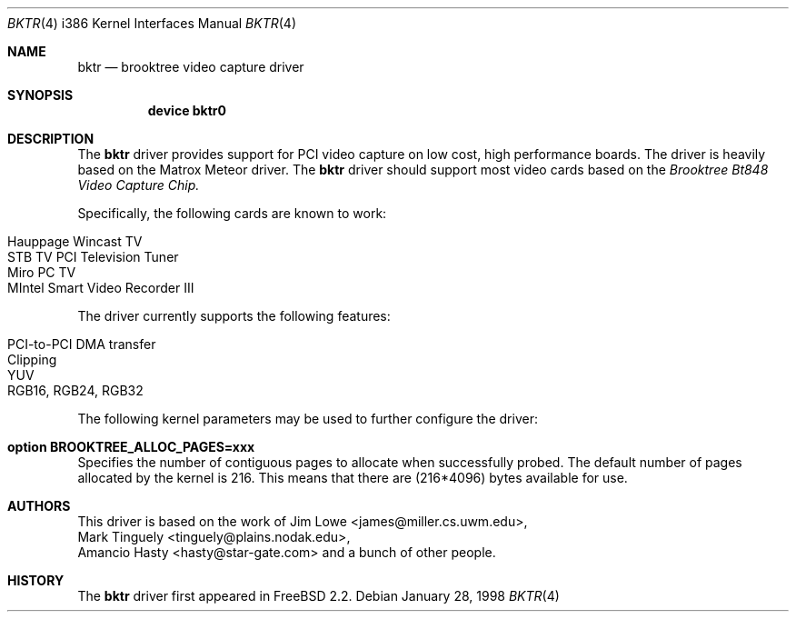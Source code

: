 .\"
.\"	$OpenBSD: bktr.4,v 1.4 2000/07/05 13:46:52 aaron Exp $
.\"	$FreeBSD: bktr.4,v 1.1 1998/03/09 10:56:22 jkh Exp $
.\"
.Dd January 28, 1998
.Dt BKTR 4 i386
.Os
.Sh NAME
.Nm bktr
.Nd brooktree video capture driver
.Sh SYNOPSIS
.Nm device bktr0
.Sh DESCRIPTION
The
.Nm
driver provides support for PCI video capture on low cost, high performance
boards.
The driver is heavily based on the Matrox Meteor driver.
The
.Nm
driver should support most video cards based on the
.Em Brooktree Bt848 Video Capture Chip.
.Pp
Specifically, the following cards are known to work:
.Pp
.Bl -tag -width -offset indent -compact
.It Hauppage Wincast TV
.It STB TV PCI Television Tuner
.It Miro PC TV
.It MIntel Smart Video Recorder III
.El
.Pp
The driver currently supports the following features:
.Pp
.Bl -tag -width -offset indent -compact
.It PCI-to-PCI DMA transfer
.It Clipping
.It YUV
.It RGB16, RGB24, RGB32
.El
.Pp
The following kernel parameters may be used to further configure the driver:
.Pp
.Bl -ohang
.It Cd option "BROOKTREE_ALLOC_PAGES=xxx"
Specifies the number of contiguous pages to allocate when successfully probed.
The default number of pages allocated by the kernel is 216.
This means that there are (216*4096) bytes available for use.
.El
.Sh AUTHORS
This driver is based on the work of
.An Jim Lowe Aq james@miller.cs.uwm.edu ,
.An Mark Tinguely Aq tinguely@plains.nodak.edu ,
.An Amancio Hasty Aq hasty@star-gate.com
and a bunch of other people.
.\" .Sh FILES
.\" .Bl -tag -width /usr/share/examples/meteor -compact
.\" .It Pa /usr/share/examples/meteor
.\" Examples of what you can do with the (similarly designed) Meteor driver.
.\" .It Pa /usr/ports/graphics/fxtv
.\" A display program utilizing the bktr driver - requires that
.\" .Em The X Window System
.\" and
.\" .Em The Ports Collection
.\" also be installed.
.\" .El
.\" .Sh SEE ALSO
.\" .Xr meteor 4
.Sh HISTORY
The
.Nm
driver first appeared in
.Fx 2.2 .
